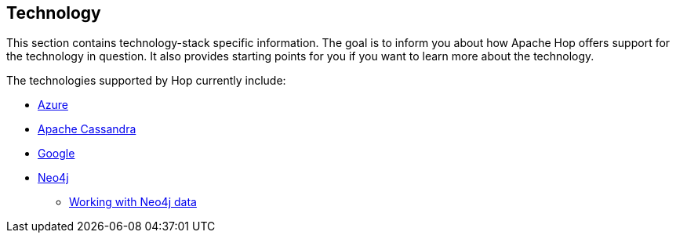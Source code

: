 [[Technology]]
////
Licensed to the Apache Software Foundation (ASF) under one
or more contributor license agreements.  See the NOTICE file
distributed with this work for additional information
regarding copyright ownership.  The ASF licenses this file
to you under the Apache License, Version 2.0 (the
"License"); you may not use this file except in compliance
with the License.  You may obtain a copy of the License at
  http://www.apache.org/licenses/LICENSE-2.0
Unless required by applicable law or agreed to in writing,
software distributed under the License is distributed on an
"AS IS" BASIS, WITHOUT WARRANTIES OR CONDITIONS OF ANY
KIND, either express or implied.  See the License for the
specific language governing permissions and limitations
under the License.
////
:description: Hop integrates with tens if not hundreds of different technologies. The Azure, Apache Cassandra, Google and Neo4j platforms are supported at various points in Hop and are covered in their own section.

== Technology

This section contains technology-stack specific information.
The goal is to inform you about how Apache Hop offers support for the technology in question.
It also provides starting points for you if you want to learn more about the technology.

The technologies supported by Hop currently include:

* xref:technology/azure/index.adoc[Azure]
* xref:technology/cassandra/index.adoc[Apache Cassandra]
* xref:technology/google/index.adoc[Google]
* xref:technology/neo4j/index.adoc[Neo4j]
** xref:technology/neo4j/working-with-neo4j-data.adoc[Working with Neo4j data]
